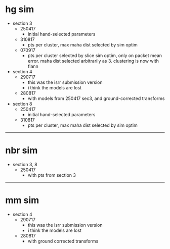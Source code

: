 * hg sim

- section 3
  - 250417
    - initial hand-selected parameters
  - 310817
    - pts per cluster, max maha dist selected by sim optim
  - 070917
    - pts per cluster selected by slice sim optim, only on packet mean
      error. maha dist selected arbitrarily as 3. clustering is now with flann

- section 4
  - 290717
    - this was the isrr submission version
    - i think the models are lost
  - 280817
    - with models from 250417 sec3, and ground-corrected transforms

- section 8
  - 250417
    - initial hand-selected parameters
  - 310817
    - pts per cluster, max maha dist selected by sim optim

---------------------------------------------------------------------------

* nbr sim

- section 3, 8
  - 250417
    - with pts from section 3


---------------------------------------------------------------------------

* mm sim

- section 4
  - 290717
    - this was the isrr submission version
    - i think the models are lost
  - 280817
    - with ground corrected transforms

